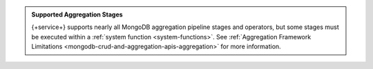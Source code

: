.. admonition:: Supported Aggregation Stages
   :class: note

   {+service+} supports nearly all MongoDB aggregation pipeline stages and
   operators, but some stages must be executed within a
   :ref:`system function <system-functions>`. See
   :ref:`Aggregation Framework Limitations
   <mongodb-crud-and-aggregation-apis-aggregation>` for more
   information.
